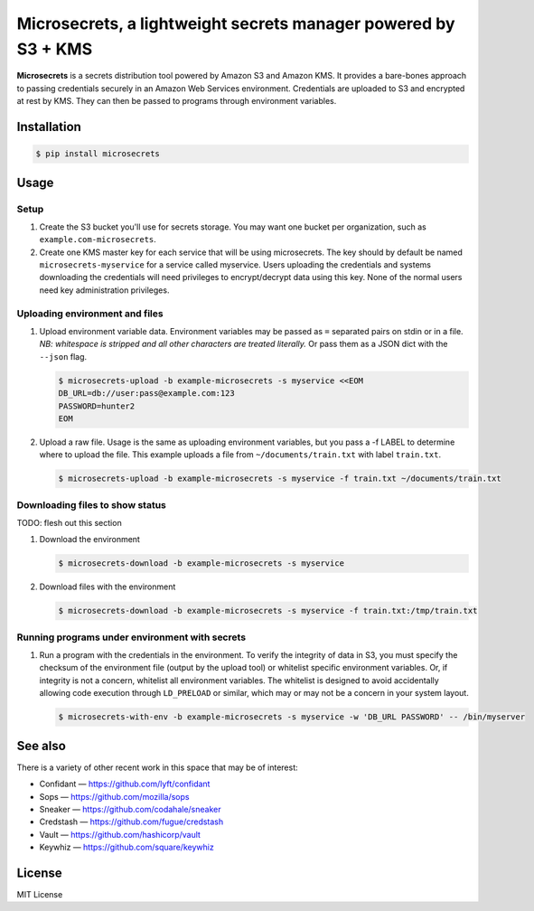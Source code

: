 Microsecrets, a lightweight secrets manager powered by S3 + KMS
===============================================================

.. image:: https://img.shields.io/pypi/v/microsecrets.svg
    :target: https://pypi.python.org/pypi/microsecrets

**Microsecrets** is a secrets distribution tool powered by Amazon S3 and Amazon
KMS. It provides a bare-bones approach to passing credentials securely in an
Amazon Web Services environment. Credentials are uploaded to S3 and encrypted
at rest by KMS. They can then be passed to programs through environment
variables.

Installation
------------

.. code-block:: bash

    $ pip install microsecrets

Usage
-----

Setup
~~~~~

1. Create the S3 bucket you'll use for secrets storage. You may want one bucket
   per organization, such as ``example.com-microsecrets``.

2. Create one KMS master key for each service that will be using microsecrets.
   The key should by default be named ``microsecrets-myservice`` for a service
   called myservice. Users uploading the credentials and systems downloading
   the credentials will need privileges to encrypt/decrypt data using this key.
   None of the normal users need key administration privileges.

Uploading environment and files
~~~~~~~~~~~~~~~~~~~~~~~~~~~~~~~

1. Upload environment variable data. Environment variables may be passed as
   ``=`` separated pairs on stdin or in a file. *NB: whitespace is stripped and
   all other characters are treated literally.* Or pass them as a JSON dict
   with the ``--json`` flag.

   .. code-block:: bash

        $ microsecrets-upload -b example-microsecrets -s myservice <<EOM
        DB_URL=db://user:pass@example.com:123
        PASSWORD=hunter2
        EOM

2. Upload a raw file. Usage is the same as uploading environment variables, but
   you pass a -f LABEL to determine where to upload the file. This example
   uploads a file from ``~/documents/train.txt`` with label ``train.txt``.

   .. code-block:: bash

        $ microsecrets-upload -b example-microsecrets -s myservice -f train.txt ~/documents/train.txt

Downloading files to show status
~~~~~~~~~~~~~~~~~~~~~~~~~~~~~~~~

TODO: flesh out this section

1. Download the environment

   .. code-block:: bash

        $ microsecrets-download -b example-microsecrets -s myservice

2. Download files with the environment

   .. code-block:: bash

        $ microsecrets-download -b example-microsecrets -s myservice -f train.txt:/tmp/train.txt

Running programs under environment with secrets
~~~~~~~~~~~~~~~~~~~~~~~~~~~~~~~~~~~~~~~~~~~~~~~

1. Run a program with the credentials in the environment. To verify the
   integrity of data in S3, you must specify the checksum of the environment
   file (output by the upload tool) or whitelist specific environment
   variables. Or, if integrity is not a concern, whitelist all environment
   variables. The whitelist is designed to avoid accidentally allowing code
   execution through ``LD_PRELOAD`` or similar, which may or may not be a
   concern in your system layout.

   .. code-block:: bash

        $ microsecrets-with-env -b example-microsecrets -s myservice -w 'DB_URL PASSWORD' -- /bin/myserver

See also
--------

There is a variety of other recent work in this space that may be of interest:

* Confidant — https://github.com/lyft/confidant
* Sops — https://github.com/mozilla/sops
* Sneaker — https://github.com/codahale/sneaker
* Credstash — https://github.com/fugue/credstash
* Vault — https://github.com/hashicorp/vault
* Keywhiz — https://github.com/square/keywhiz

License
-------

MIT License
